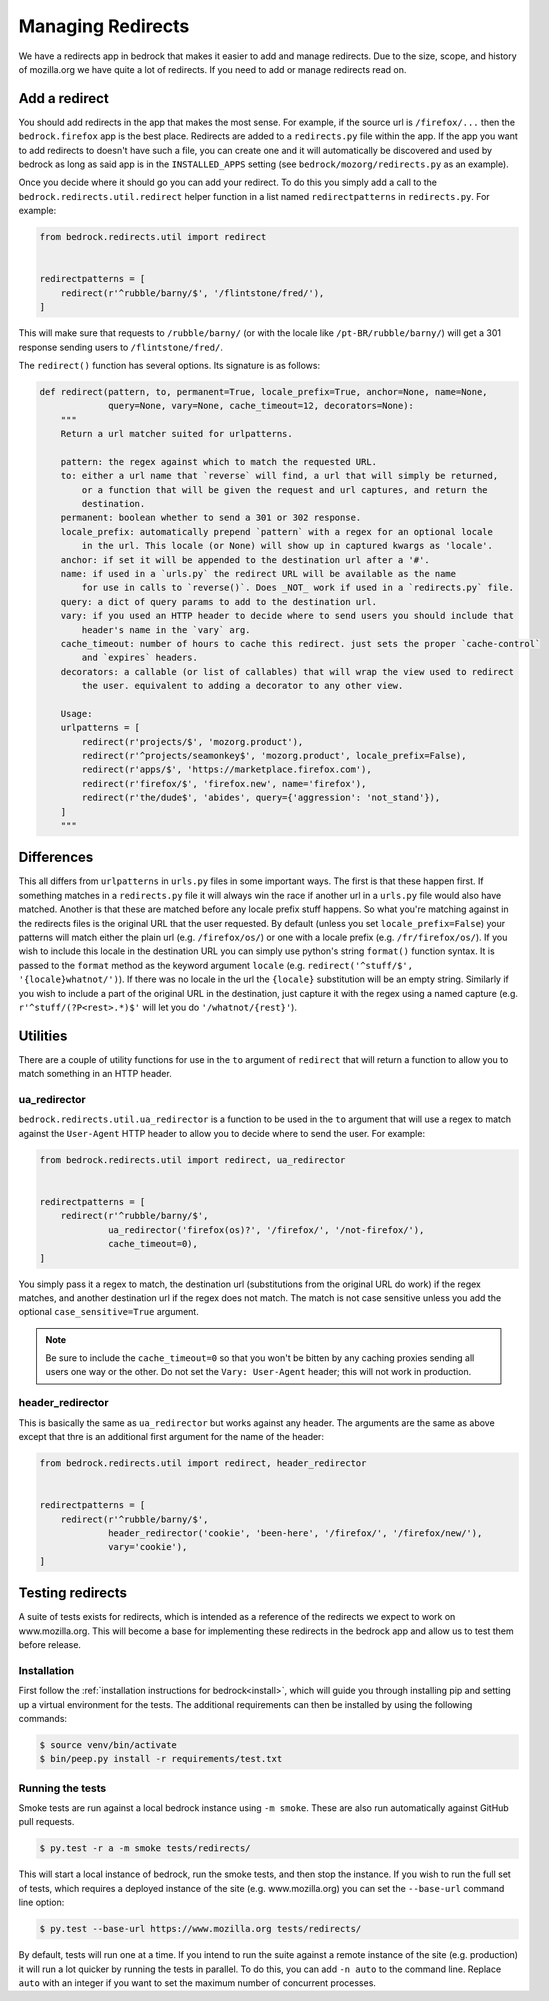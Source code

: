 .. This Source Code Form is subject to the terms of the Mozilla Public
.. License, v. 2.0. If a copy of the MPL was not distributed with this
.. file, You can obtain one at http://mozilla.org/MPL/2.0/.

.. _redirects:

==================
Managing Redirects
==================

We have a redirects app in bedrock that makes it easier to add and manage
redirects. Due to the size, scope, and history of mozilla.org we have
quite a lot of redirects. If you need to add or manage redirects read on.

Add a redirect
--------------

You should add redirects in the app that makes the most sense. For example, if the source
url is ``/firefox/...`` then the ``bedrock.firefox`` app is the best place. Redirects
are added to a ``redirects.py`` file within the app. If the app you want to add redirects
to doesn't have such a file, you can create one and it will automatically be discovered
and used by bedrock as long as said app is in the ``INSTALLED_APPS`` setting (see
``bedrock/mozorg/redirects.py`` as an example).

Once you decide where it should go you can add your redirect. To do this you simply add
a call to the ``bedrock.redirects.util.redirect`` helper function in a list named
``redirectpatterns`` in ``redirects.py``. For example:

.. code-block:: python

    from bedrock.redirects.util import redirect


    redirectpatterns = [
        redirect(r'^rubble/barny/$', '/flintstone/fred/'),
    ]

This will make sure that requests to ``/rubble/barny/`` (or with the locale like
``/pt-BR/rubble/barny/``) will get a 301 response sending users to ``/flintstone/fred/``.

The ``redirect()`` function has several options. Its signature is as follows:

.. code-block:: python

    def redirect(pattern, to, permanent=True, locale_prefix=True, anchor=None, name=None,
                 query=None, vary=None, cache_timeout=12, decorators=None):
        """
        Return a url matcher suited for urlpatterns.

        pattern: the regex against which to match the requested URL.
        to: either a url name that `reverse` will find, a url that will simply be returned,
            or a function that will be given the request and url captures, and return the
            destination.
        permanent: boolean whether to send a 301 or 302 response.
        locale_prefix: automatically prepend `pattern` with a regex for an optional locale
            in the url. This locale (or None) will show up in captured kwargs as 'locale'.
        anchor: if set it will be appended to the destination url after a '#'.
        name: if used in a `urls.py` the redirect URL will be available as the name
            for use in calls to `reverse()`. Does _NOT_ work if used in a `redirects.py` file.
        query: a dict of query params to add to the destination url.
        vary: if you used an HTTP header to decide where to send users you should include that
            header's name in the `vary` arg.
        cache_timeout: number of hours to cache this redirect. just sets the proper `cache-control`
            and `expires` headers.
        decorators: a callable (or list of callables) that will wrap the view used to redirect
            the user. equivalent to adding a decorator to any other view.

        Usage:
        urlpatterns = [
            redirect(r'projects/$', 'mozorg.product'),
            redirect(r'^projects/seamonkey$', 'mozorg.product', locale_prefix=False),
            redirect(r'apps/$', 'https://marketplace.firefox.com'),
            redirect(r'firefox/$', 'firefox.new', name='firefox'),
            redirect(r'the/dude$', 'abides', query={'aggression': 'not_stand'}),
        ]
        """


Differences
-----------

This all differs from ``urlpatterns`` in ``urls.py`` files in some important ways. The first is
that these happen first. If something matches in a ``redirects.py`` file it will always win the
race if another url in a ``urls.py`` file would also have matched. Another is that these are
matched before any locale prefix stuff happens. So what you're matching against in the redirects
files is the original URL that the user requested. By default (unless you set ``locale_prefix=False``)
your patterns will match either the plain url (e.g. ``/firefox/os/``) or one with a locale
prefix (e.g. ``/fr/firefox/os/``). If you wish to include this locale in the destination URL
you can simply use python's string ``format()`` function syntax. It is passed to the ``format``
method as the keyword argument ``locale`` (e.g. ``redirect('^stuff/$', '{locale}whatnot/')``). If
there was no locale in the url the ``{locale}`` substitution will be an empty string. Similarly
if you wish to include a part of the original URL in the destination, just capture it with
the regex using a named capture (e.g. ``r'^stuff/(?P<rest>.*)$'`` will let you do
``'/whatnot/{rest}'``).

Utilities
---------

There are a couple of utility functions for use in the ``to`` argument of ``redirect`` that will
return a function to allow you to match something in an HTTP header.

ua_redirector
~~~~~~~~~~~~~

``bedrock.redirects.util.ua_redirector`` is a function to be used in the ``to`` argument that
will use a regex to match against the ``User-Agent`` HTTP header to allow you to decide where
to send the user. For example:

.. code-block:: python

    from bedrock.redirects.util import redirect, ua_redirector


    redirectpatterns = [
        redirect(r'^rubble/barny/$',
                 ua_redirector('firefox(os)?', '/firefox/', '/not-firefox/'),
                 cache_timeout=0),
    ]

You simply pass it a regex to match, the destination url (substitutions from the original URL do
work) if the regex matches, and another destination url if the regex does not match. The match is
not case sensitive unless you add the optional ``case_sensitive=True`` argument.

.. note::

    Be sure to include the ``cache_timeout=0`` so that you won't be bitten by any caching proxies
    sending all users one way or the other. Do not set the ``Vary: User-Agent`` header; this will
    not work in production.

header_redirector
~~~~~~~~~~~~~~~~~

This is basically the same as ``ua_redirector`` but works against any header. The arguments
are the same as above except that thre is an additional first argument for the name
of the header:

.. code-block:: python

    from bedrock.redirects.util import redirect, header_redirector


    redirectpatterns = [
        redirect(r'^rubble/barny/$',
                 header_redirector('cookie', 'been-here', '/firefox/', '/firefox/new/'),
                 vary='cookie'),
    ]

.. _testing-redirects:

Testing redirects
-----------------

A suite of tests exists for redirects, which is intended as a reference of the
redirects we expect to work on www.mozilla.org. This will become a base for
implementing these redirects in the bedrock app and allow us to test them
before release.

Installation
~~~~~~~~~~~~

First follow the :ref:`installation instructions for bedrock<install>`, which
will guide you through installing pip and setting up a virtual environment for
the tests. The additional requirements can then be installed by using the
following commands:

.. code-block:: bash

    $ source venv/bin/activate
    $ bin/peep.py install -r requirements/test.txt

Running the tests
~~~~~~~~~~~~~~~~~

Smoke tests are run against a local bedrock instance using ``-m smoke``. These are also
run automatically against GitHub pull requests.

.. code-block:: bash

    $ py.test -r a -m smoke tests/redirects/

This will start a local instance of bedrock, run the smoke tests, and then stop the
instance. If you wish to run the full set of tests, which requires a deployed instance
of the site (e.g. www.mozilla.org) you can set the ``--base-url`` command line option:

.. code-block:: bash

    $ py.test --base-url https://www.mozilla.org tests/redirects/

By default, tests will run one at a time. If you intend to run the suite
against a remote instance of the site (e.g. production) it will run a lot
quicker by running the tests in parallel. To do this, you can add ``-n auto``
to the command line. Replace ``auto`` with an integer if you want to set the
maximum number of concurrent processes.
